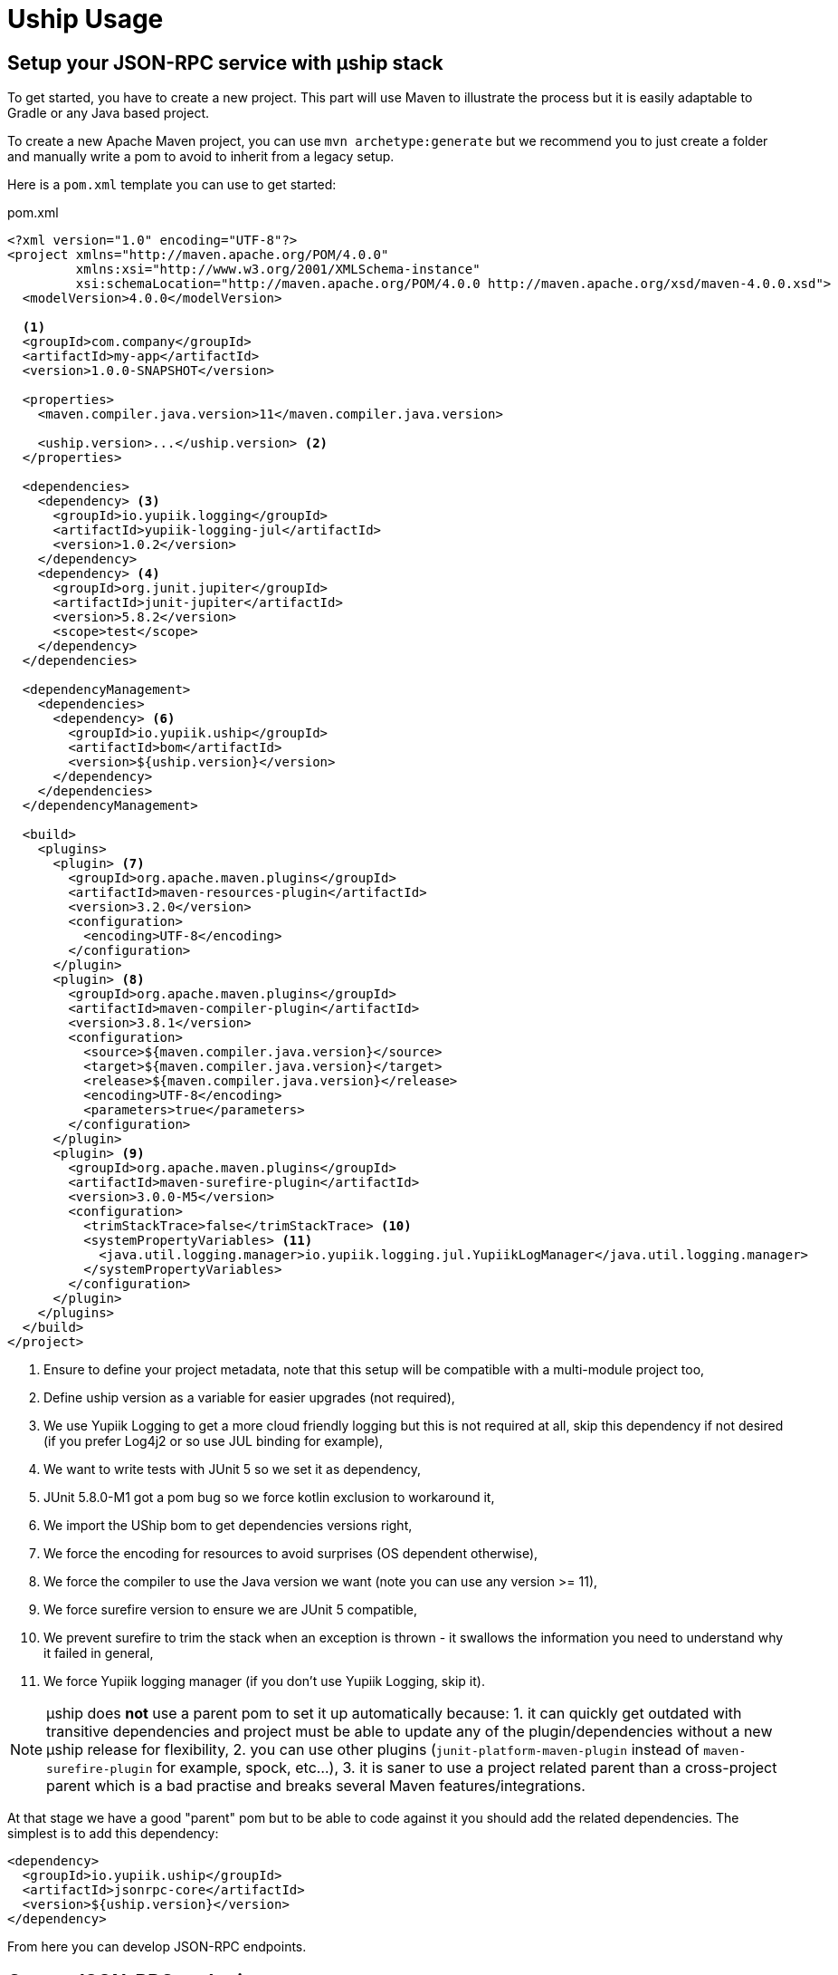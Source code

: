 = Uship Usage
:minisite-index: 200
:minisite-index-title: Usage
:minisite-index-description: How to develop an µship application.
:minisite-index-icon: code
:minisite-keywords: Uship, microservice, development

== Setup your JSON-RPC service with µship stack

To get started, you have to create a new project.
This part will use Maven to illustrate the process but it is easily adaptable to Gradle or any Java based project.

To create a new Apache Maven project, you can use `mvn archetype:generate` but we recommend you to just create a folder and manually write a pom to avoid to inherit from a legacy setup.

Here is a `pom.xml` template you can use to get started:

[source,xml]
.pom.xml
----
<?xml version="1.0" encoding="UTF-8"?>
<project xmlns="http://maven.apache.org/POM/4.0.0"
         xmlns:xsi="http://www.w3.org/2001/XMLSchema-instance"
         xsi:schemaLocation="http://maven.apache.org/POM/4.0.0 http://maven.apache.org/xsd/maven-4.0.0.xsd">
  <modelVersion>4.0.0</modelVersion>

  <1>
  <groupId>com.company</groupId>
  <artifactId>my-app</artifactId>
  <version>1.0.0-SNAPSHOT</version>

  <properties>
    <maven.compiler.java.version>11</maven.compiler.java.version>

    <uship.version>...</uship.version> <2>
  </properties>

  <dependencies>
    <dependency> <3>
      <groupId>io.yupiik.logging</groupId>
      <artifactId>yupiik-logging-jul</artifactId>
      <version>1.0.2</version>
    </dependency>
    <dependency> <4>
      <groupId>org.junit.jupiter</groupId>
      <artifactId>junit-jupiter</artifactId>
      <version>5.8.2</version>
      <scope>test</scope>
    </dependency>
  </dependencies>

  <dependencyManagement>
    <dependencies>
      <dependency> <6>
        <groupId>io.yupiik.uship</groupId>
        <artifactId>bom</artifactId>
        <version>${uship.version}</version>
      </dependency>
    </dependencies>
  </dependencyManagement>

  <build>
    <plugins>
      <plugin> <7>
        <groupId>org.apache.maven.plugins</groupId>
        <artifactId>maven-resources-plugin</artifactId>
        <version>3.2.0</version>
        <configuration>
          <encoding>UTF-8</encoding>
        </configuration>
      </plugin>
      <plugin> <8>
        <groupId>org.apache.maven.plugins</groupId>
        <artifactId>maven-compiler-plugin</artifactId>
        <version>3.8.1</version>
        <configuration>
          <source>${maven.compiler.java.version}</source>
          <target>${maven.compiler.java.version}</target>
          <release>${maven.compiler.java.version}</release>
          <encoding>UTF-8</encoding>
          <parameters>true</parameters>
        </configuration>
      </plugin>
      <plugin> <9>
        <groupId>org.apache.maven.plugins</groupId>
        <artifactId>maven-surefire-plugin</artifactId>
        <version>3.0.0-M5</version>
        <configuration>
          <trimStackTrace>false</trimStackTrace> <10>
          <systemPropertyVariables> <11>
            <java.util.logging.manager>io.yupiik.logging.jul.YupiikLogManager</java.util.logging.manager>
          </systemPropertyVariables>
        </configuration>
      </plugin>
    </plugins>
  </build>
</project>
----
<.> Ensure to define your project metadata, note that this setup will be compatible with a multi-module project too,
<.> Define uship version as a variable for easier upgrades (not required),
<.> We use Yupiik Logging to get a more cloud friendly logging but this is not required at all, skip this dependency if not desired (if you prefer Log4j2 or so use JUL binding for example),
<.> We want to write tests with JUnit 5 so we set it as dependency,
<.> JUnit 5.8.0-M1 got a pom bug so we force kotlin exclusion to workaround it,
<.> We import the UShip bom to get dependencies versions right,
<.> We force the encoding for resources to avoid surprises (OS dependent otherwise),
<.> We force the compiler to use the Java version we want (note you can use any version >= 11),
<.> We force surefire version to ensure we are JUnit 5 compatible,
<.> We prevent surefire to trim the stack when an exception is thrown - it swallows the information you need to understand why it failed in general,
<.> We force Yupiik logging manager (if you don't use Yupiik Logging, skip it).

NOTE: µship does *not* use a parent pom to set it up automatically because:
1. it can quickly get outdated with transitive dependencies and project must be able to update any of the plugin/dependencies without a new µship release for flexibility,
2. you can use other plugins (`junit-platform-maven-plugin` instead of `maven-surefire-plugin` for example, spock, etc...),
3. it is saner to use a project related parent than a cross-project parent which is a bad practise and breaks several Maven features/integrations.


At that stage we have a good "parent" pom but to be able to code against it you should add the related dependencies.
The simplest is to add this dependency:

[source,xml]
----
<dependency>
  <groupId>io.yupiik.uship</groupId>
  <artifactId>jsonrpc-core</artifactId>
  <version>${uship.version}</version>
</dependency>
----

From here you can develop JSON-RPC endpoints.

== Create JSON-RPC endpoints

Creating a JSON-RPC endpoint is about marking a bean with the qualifier `@JsonRpc` and some method(s) with `@JsonRpcMethod`:

[source,java]
----
@JsonRpc <1>
@ApplicationScoped <2>
public class MyEndpoints {
    @JsonRpcMethod(name = "test1") <3>
    public Foo test1(@JsonRpcParam final String in) { <4>
        // ...
    }
}
----
<.> Defines the class as containing JSON-RPC methods,
<.> Since the class will match a CDI bean, it can use any relevant scope. We strongly encourage you to use `@ApplicationScoped` if possible for performances and consistency but it is not required,
<.> `@JsonRpcMethod` defines a method usable over JSON-RPC transport (a servlet by default). The `name` attribute must be unique per deployment and we highly recommend you to set the `documentation` attribute,
<.> The method can then define its return type and inputs as any JSON-B friendly types. Inputs can be marked with `@JsonRpcParam` to set their `documentation`.

TIP: the JSON-RPC implementation supports by position calls (parameters are passed in order) or names (`JsonRpcParam#value`). If not explicitly set, the name is taken from the parameter bytecode name. It is highly recommended to set `-parameters` to `javac` to get the same names than in the source code. Also take care that the order and names are then part of your contract.

== Document JSON-RPC endpoints

If fully described - `documentation` methods being set in annotations, you can generate your endpoint documentation using `jsonrpc-documentation` module and in particular `io.yupiik.uship.jsonrpc.doc.AsciidoctorJsonRpcDocumentationGenerator` class.

You have to add this dependency to your pom.xml:

[source,xml]
----
<dependency>
    <groupId>io.yupiik.uship</groupId>
    <artifactId>jsonrpc-documentation</artifactId>
    <version>${uship.version}</version>
</dependency>
----

Then add new exec build plugin instructions:

[source,xml]
----
<plugin>
  <groupId>org.codehaus.mojo</groupId>
    <artifactId>exec-maven-plugin</artifactId>
    <version>...</version>
    <executions>
      <execution> <1>
        <id>api-asciidoc</id>
        <phase>process-classes</phase>
        <goals>
            <goal>java</goal>
        </goals>
        <configuration>
            <mainClass>io.yupiik.uship.jsonrpc.doc.AsciidoctorJsonRpcDocumentationGenerator</mainClass>
            <includeProjectDependencies>true</includeProjectDependencies>
            <arguments>
                <argument>My JSON-RPC API</argument> <!-- document title -->
                <argument>com.company.MyEndpoints1,com.company.MyEndpoints2,...</argument> <!-- classes -->
                <argument>${project.build.directory}/generated-doc/api.adoc</argument> <!-- output -->
            </arguments>
        </configuration>
      </execution>
      <execution> <2>
        <id>api-openrpc.json</id>
        <phase>process-classes</phase>
        <goals>
            <goal>java</goal>
        </goals>
        <configuration>
            <mainClass>io.yupiik.uship.jsonrpc.doc.OpenRPCGenerator</mainClass>
            <includeProjectDependencies>true</includeProjectDependencies>
            <arguments>
                <argument>My JSON-RPC API</argument> <!-- OpenRPC title -->
                <argument>com.company.MyEndpoints1,com.company.MyEndpoints2,...</argument> <!-- classes to use -->
                <argument>${project.build.directory}/generated-doc/openrpc.json</argument> <!-- output -->
                <argument>https://api.company.com/jsonrpc</argument> <!-- base -->
                <argument>true</argument> <!-- formatted -->
            </arguments>
        </configuration>
      </execution>
    </executions>
</plugin>
----
<.> Will generate a textual (Asciidoctor) documentation of your contract from the classes listed in the arguments,
<.> Will generate an OpenRPC (JSON) contract from the classes listed in the arguments.

== Optimize your JSON-RPC execution

As with any bulk friendly solution, you can optimize the JSON-RPC execution by implementing a kind of "execution plan" for the request.
There are several cases it can be useful:

. You receive a bulk request (array) which does N > 1 atomic findById and want to replace it by a single `findByIds`,
. You have a custom bulk method,
. You have a bulk request which can be optimized merging multiple requests (in this case the result of the first one can be dropped and only the last one will be used for ex.).

Let's take a concrete example:

You receive:

[source,json]
----
[
  {"jsonrpc":"2.0","method":"entityfindById","params":{"id":"1"}},
  {"jsonrpc":"2.0","method":"entityfindById","params":{"id":"2"}}
]
----

If you keep it this way you will do 2 queries (assume SQL ones for example).
The idea is to replace them by an alternative execution which would do a single query.

One option, if you already have a method enabling that is to replace the method and then dispatch the results:

[source,json]
----
[
  {"jsonrpc":"2.0","method":"entityfindByIds","params":{"ids":["1","2"]}}
]
----

This can be done rewritting the request this way:

[source,java]
----
@Specializes
@ApplicationScoped
public class EnrichedJsonRpcHandler extends JsonRpcHandler {
    @Inject
    private RequestRewriter requestRewriter; // your own impl

    @Override
    public JsonStructure readRequest(final HttpServletRequest request, final Reader reader) throws IOException {
        return requestRewriter.rewrite(request::setAttribute, super.readRequest(reader));
    }
}
----

The issue then is to dispatch the result since instead of having 2 `findById` results you get a single one `findByIds`.
The trick there is to pass a state in the `HttpServletRequest` as attribute and use it in `handleRequest` to be able to process the output:

[source,java]
----
@Specializes
@ApplicationScoped
public class EnrichedJsonRpcHandler extends JsonRpcHandler {
    @Inject
    private RequestRewriter requestRewriter;

    @Override
    public JsonStructure readRequest(final HttpServletRequest request, final Reader reader) throws IOException {
        return requestRewriter.preProcess(request::setAttribute, super.readRequest(reader)); <1>
    }

    @Override
    public CompletionStage<Response> handleRequest(final JsonObject request,
                                                   final HttpServletRequest httpRequest,
                                                   final HttpServletResponse httpResponse) {
        return super.handleRequest(request, httpRequest, httpResponse)
                .thenApply(res -> requestRewriter.postProcess(httpRequest::getAttribute, res)); <2>
    }
}
----
<.> We rewrite the request before its execution,
<.> We process the response after its execution (take care to error cases).

As a guide, here is a skeleton for the request rewritter:

[source,java]
----
@ApplicationScoped
public class RequestRewriter {
    public JsonStructure preProcess(final BiConsumer<String, Object> attributeSetter, final JsonStructure structure) {
        if (isFindByIds(structure)) { // if it a rewritten request
            // store the post process callback - enables to have a generic postProcess
            attributeSetter.accept("RequestRewriter.postProcess", (Function<Response, Response>) this::dispatchFindByIds);
            // rewrite the request
            return flattenFindByIds(structure);
        }
        return structure;
    }

    public Response postProcess(final Function<String, Object> attributeGetter, final Response result) {
        return ofNullable(attributeGetter.apply("RequestRewriter.postProcess"))
                .map(it ->  (Function<Response, Response>) it)
                .map(it -> it.apply(result))
                .orElse(result);
    }
}
----

An alternative is to just override `handleRequest` to implement there the alternative execution paths:

[source,java]
----
@Specializes
@ApplicationScoped
public class EnrichedJsonRpcHandler extends JsonRpcHandler {
    @Override
    public CompletionStage<?> execute(final JsonStructure request, final HttpServletRequest httpRequest, final HttpServletResponse httpResponse) {
        if (shouldBeRewritten(request)) { // to define with your rules
            return alternativeImplementation(request);
        }
        return super.execute(request, httpRequest, httpResponse);
    }
}
----

If you want a more complete example of execution plan you can read xref:jsonrpc-execution-plan.adoc[execution plan example] page.

== Postman collection for JSON-RPC endpoint

Similarly to Asciidoctor documentation you can generate a collection of JSON-RPC requests using `PostmanCollectionGenerator` main.
It takes an OpenRPC file (you can get it with `openrpc` method) and output a Postman collection file.

[[_persistence]]
== Persistence

Since UShip is mainly CDI based, it will be compatible with any kind of persistence Layer from SQL to NoSQL.
However, for common simple cases, we ship a small JDBC mapper in our `io.yupiik.uship:persistence` module.

Its scope is not to replace JPA but for simple cases to just provide a very light ORB.
It only supports flat mapping - relationships must be managed by your which also means no magic or lazy query ;) - and transactions are managed through the `DataSource`.
It works if the `Connection` is in autocommit mode or if you handle the commit through a transactional interceptor for example.

The entry point is the `Database.of(configuration)` factory then all operations are available on the `database` instance.

Here some examples:

[source,java]
----
final var database = Database.of(new Configuration().setDataSource(dataSource));
final var entity = database.getOrCreateEntity(MyFlatEntity.class);
final var ddl = entity.ddl();
// execute the statement on a Connection to create the table

final var entity = ...;
database.insert(entity);
final var found = database.findById(MyEntity.class, "myid");
database.update(entity);
database.delete(entity);
----

Mapping is a simple as:

[source,java]
----
@Table("MY_ENTITY")
public class MyEntity {
    @Id
    private String id;

    @Column // mark the field as persistent
    private String name;

    @Column(name = "SIMPLE_AGE") // rename the field
    private int age;

    @OnInsert
    private void onInsert() {
        id = MyIDFactory.create(); // any custom way to create an ID like an UUID (recommended)
    }

    @OnUpdate
    private void onUpdate() {
        // no-op
    }

    @OnDelete
    private void onDelete() {
        // no-op
    }
}
----

For more advanced cases you can use `query` and `batch` methods from the `Database` instance.

TIP: to setup a `DataSource` you can rely on `org.apache.tomcat:tomcat-jdbc` and `TomcatDataSource` extension which enables to bind a connection to a thread to reuse it in your code if needed.

=== Advanced queries

For advanced queries you can use a virtual table (it is a plain table but the `@Table` annotation is ignored) which would be used as project based on query aliases:

[source,java]
----
final var sql = "SELECT DISTINCT " + String.join(", ",
        entty1.concatenateColumns(new Entity.ColumnsConcatenationRequest()
                .setPrefix("e1.").setAliasPrefix("")),
        entity2.concatenateColumns(new Entity.ColumnsConcatenationRequest()
                .setPrefix("e2.").setAliasPrefix("e2").setIgnored(Set.of("e1_id")))) + " " +
        "FROM ENTITY1 e1" +
        " LEFT JOIN ENTITY2 admin on e2.e1_id = e1.id " +
        "WHERE e1.id = ?";
final var lines = final var lines = database.query(
        JoinModel.class, sql, b -> b.bind("the-id"));
----

with `JoinModel` being something like:

[source,java]
----
@Table(name = "ignored")
public class JoinModel {
    // e1
    @Id
    private String id;
    @Column
    private String name;
    // e2
    @Id
    private String e2Id;
    @Column
    private String e2Label;
}
----

Or you can also use `Entity` binder capacity:

[source,java]
----
// can be done in a @PostConstruct
final var e2Alias = "e2";
final var e2Ignored = Set.of("e1Id");
final var sql = "SELECT DISTINCT " + String.join(", ",
        entty1.concatenateColumns(new Entity.ColumnsConcatenationRequest()
                .setPrefix("e1.").setAliasPrefix("")),
        entity2.concatenateColumns(new Entity.ColumnsConcatenationRequest()
                .setPrefix(e2Alias + '.').setAliasPrefix(e2Alias).setIgnored(e2Ignored))) + " " +
        "FROM ENTITY1 e1" +
        " LEFT JOIN ENTITY2 admin on e2.e1_id = e1.id " +
        "WHERE e1.id = ?";

// precompile the binders
var fields = database.getOrCreateEntity(Entity1.class).getOrderedColumns().stream()
            .map(Entity.ColumnMetadata::javaName)
            .collect(toList());
final var e1Binder = database.getOrCreateEntity(Entity1.class)
        .mapFromPrefix("", fields.toArray(String[]::new));

fields.addAll( // continue to go through the queries fields appending the next entity ones - binder will pick the column indices right this way
        database.getOrCreateEntity(Entity2.class)
            .getOrderedColumns().stream()
            .filter(c -> !e2Ignored.contains(c.javaName()))
            .map(c -> c.toAliasName(e2Alias))
            .collect(toList()));
final var e2Binder = database.getOrCreateEntity(Entity2.class)
        .mapFromPrefix(e2Alias, fields.toArray(String[]::new));

// at runtime
final var lines = final var lines = database.query(
        sql,
        b -> b.bind("the-id"),
        result -> {
            // bind current resultSet and iterate over each line of the resultSet
            return result.mapAll(line -> Tuple2.of(e1Binder.apply(line), e2Binder.apply(line)));
        });
// lines will get both Entity1 and Entity2 instances, then you can just filter them checking there is an id or not for example
// and join them as needed to create your output model
----

WARNING: 1.0.2 was broken, ensure to use >= 1.0.3 to get this feature.

=== Query from interfaces

A light interface statement support is done through `@Operation` and `@Statement` annotations.
The idea is to expose the `Database` capabilities through a statically typed API.
Here is a sample:

[source,java]
----
@Operation(aliases = @Operation.Alias(alias = "e", type = MyFlatEntity.class))
public interface MyOps {
    @Statement("select count(*) from ${e#table}")
    long countAll();

    @Statement("select ${e#fields} from ${e#table} order by name")
    List<MyFlatEntity> findAll();

    @Statement("select ${e#fields} from ${e#table} where name = ?")
    MyFlatEntity findOne(String name);

    @Statement("select ${e#fields} from ${e#table} where name = ${parameters#name}")
    MyFlatEntity findOneWithPlaceholders(String name);

    @Statement("delete from ${e#table} where name like ?")
    int delete(String name);

    @Statement("delete from ${e#table} where name like ?")
    void deleteWithoutReturnedValue(String name);
}
----

The statements can be plain SQL with `?` bindings or can use the available interpolations (but don't mix `${parameters#xxx}` with `?` bindings, you must choose one type of binding per statement):

* `${<alias>#table}`: name of the table of the entity aliased by `alias`,
* `${<alias>#fields}`: all columns of the entity represented by the alias,
* `${parameters#<name>}`: will be replaced by a `?` binding and the parameter named `name` (using bytecode name, ensure to compile with `-parameter` flag) will be used. It enables to not set the parameters in the same order than in the query because otherwise it is just bound blindly in order.
* `${parameters#<name>#in}`: will be replaced by as much `?` than the size of the parameter `name` and surround the bindings by parenthesis prefixed by `in ` keyword (ex: `in (?, ?)` if `name` parameter is a list of 2 items). It is useful for `in` where clauses.

Aliases are defined through `@Operation` annotation on the interface and enables to have a shorter syntax in the statement.
You can also use the fully qualified name of the entity instead of defining aliases but it is less readable.

== Going further

It is possible to enrich the JSON-RPC protocol, in particular bulk request support, by reusing `io.yupiik.uship.jsonrpc.core.impl.JsonRpcHandler` class in your own endpoints.
Typical examples are endpoint wrapping a set of request (sub methods), in a single transaction, endpoints propagating a state between method calls (like the second method will get the id generated in the first one), etc...
